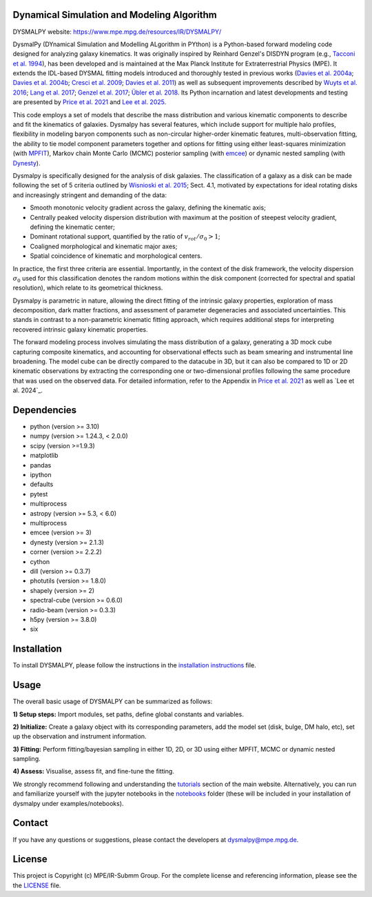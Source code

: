 Dynamical Simulation and Modeling Algorithm
-------------------------------------------

.. image:: http://img.shields.io/badge/powered%20by-AstroPy-orange.svg?style=flat
    :target: http://www.astropy.org
    :alt: Powered by Astropy Badge

.. image:: docs/_static/dpy_logo_spiral/DPy_h_blk_wh.png
   :alt: DPy Logo

DYSMALPY website: https://www.mpe.mpg.de/resources/IR/DYSMALPY/

DysmalPy (DYnamical Simulation and Modelling ALgorithm in PYthon) is a 
Python-based forward modeling code designed for analyzing galaxy kinematics. 
It was originally inspired by Reinhard Genzel's DISDYN program 
(e.g., `Tacconi et al. 1994`_), has been developed and is maintained at 
the Max Planck Institute for Extraterrestrial Physics (MPE). 
It extends the IDL-based DYSMAL fitting models introduced and thoroughly 
tested in previous works (`Davies et al. 2004a`_; `Davies et al. 2004b`_; 
`Cresci et al. 2009`_; `Davies et al. 2011`_) as well as subsequent 
improvements described by `Wuyts et al. 2016`_; `Lang et al. 2017`_; `Genzel et al. 2017`_;
`Übler et al. 2018`_. Its Python incarnation and latest developments and 
testing are presented by `Price et al. 2021`_ and `Lee et al. 2025`_. 

This code employs a set of models that describe the mass distribution and 
various kinematic components to describe and fit the kinematics of galaxies. 
Dysmalpy has several features, which include support for multiple halo profiles,
flexibility in modeling baryon components such as non-circular higher-order kinematic features,
multi-observation fitting, the ability to tie model component parameters together and 
options for fitting using either least-squares minimization (with `MPFIT`_),
Markov chain Monte Carlo (MCMC) posterior sampling (with `emcee`_) or dynamic nested sampling (with `Dynesty`_).

Dysmalpy is specifically designed for the analysis of disk galaxies.
The classification of a galaxy as a disk can be made following the set
of 5 criteria outlined by `Wisnioski et al. 2015`_; Sect. 4.1,
motivated by expectations for ideal rotating disks and increasingly
stringent and demanding of the data:

- Smooth monotonic velocity gradient across the galaxy, defining the kinematic axis;
- Centrally peaked velocity dispersion distribution with maximum at the position of steepest velocity gradient, defining the kinematic center;
- Dominant rotational support, quantified by the ratio of :math:`v_{rot}/\sigma_0>1`; 
- Coaligned morphological and kinematic major axes;
- Spatial coincidence of kinematic and morphological centers.
  
In practice, the first three criteria are essential.
Importantly, in the context of the disk framework, the velocity dispersion
:math:`\sigma_0` used for this classification denotes the random motions within the
disk component (corrected for spectral and spatial resolution), which relate
to its geometrical thickness.

Dysmalpy is parametric in nature, allowing the direct fitting of the intrinsic galaxy 
properties, exploration of mass decomposition, dark matter fractions, and 
assessment of parameter degeneracies and associated uncertainties. This stands 
in contrast to a non-parametric kinematic fitting approach, which requires 
additional steps for interpreting recovered intrinsic galaxy kinematic 
properties.

The forward modeling process involves simulating the mass distribution of a 
galaxy, generating a 3D mock cube capturing composite kinematics, and 
accounting for observational effects such as beam smearing and instrumental 
line broadening. The model cube can be directly compared to the datacube in 3D, 
but it can also be compared to 1D or 2D kinematic observations by extracting 
the corresponding one or two-dimensional profiles following the same procedure 
that was used on the observed data. For detailed information, refer to the 
Appendix in `Price et al. 2021`_ as well as `Lee et al. 2024`_.

.. _MPFIT: https://code.google.com/archive/p/astrolibpy
.. _emcee: https://emcee.readthedocs.io
.. _Dynesty: https://dynesty.readthedocs.io
.. _installation instructions: https://github.com/dysmalpy/dysmalpy/blob/main/docs/installation.rst
.. _notebooks: https://github.com/dysmalpy/dysmalpy/tree/main/examples/notebooks
.. _tutorials: https://www.mpe.mpg.de/resources/IR/DYSMALPY/
.. _Tacconi et al. 1994: https://ui.adsabs.harvard.edu/abs/1994ApJ...426L..77T/abstract
.. _Davies et al. 2004a: https://ui.adsabs.harvard.edu/abs/2004ApJ...602..148D/abstract
.. _Davies et al. 2004b: https://ui.adsabs.harvard.edu/abs/2004ApJ...613..781D/abstract
.. _Cresci et al. 2009: https://ui.adsabs.harvard.edu/abs/2009ApJ...697..115C/abstract
.. _Davies et al. 2011: https://ui.adsabs.harvard.edu/abs/2011ApJ...741...69D/abstract
.. _Wuyts et al. 2016: https://ui.adsabs.harvard.edu/abs/2016ApJ...831..149W/abstract
.. _Lang et al. 2017: https://ui.adsabs.harvard.edu/abs/2017ApJ...840...92L/abstract
.. _Genzel et al. 2017: https://ui.adsabs.harvard.edu/abs/2017Natur.543..397G/abstract
.. _Übler et al. 2018: https://ui.adsabs.harvard.edu/abs/2018ApJ...854L..24U/abstract
.. _Price et al. 2021: https://ui.adsabs.harvard.edu/abs/2021ApJ...922..143P/abstract
.. _Wisnioski et al. 2015: https://ui.adsabs.harvard.edu/abs/2015ApJ...799..209W/abstract
.. _Lee et al. 2025: https://ui.adsabs.harvard.edu/abs/2025ApJ...978...14L/abstract


Dependencies
------------
* python (version >= 3.10)
* numpy (version >= 1.24.3, < 2.0.0)
* scipy (version >=1.9.3)
* matplotlib
* pandas
* ipython
* defaults
* pytest
* multiprocess
* astropy (version >= 5.3, < 6.0)
* multiprocess
* emcee (version >= 3)
* dynesty (version >= 2.1.3)
* corner (version >= 2.2.2)
* cython
* dill (version >= 0.3.7)
* photutils (version >= 1.8.0)
* shapely (version >= 2)
* spectral-cube (version >= 0.6.0)
* radio-beam (version >= 0.3.3)
* h5py (version >= 3.8.0)
* six

Installation
------------

To install DYSMALPY, please follow the instructions in the `installation instructions`_ file.

Usage
-----

The overall basic usage of DYSMALPY can be summarized as follows:

**1) Setup steps:** Import modules, set paths, define global constants and 
variables.

**2) Initialize:** Create a galaxy object with its corresponding parameters, 
add the model set (disk, bulge, DM halo, etc), set up the observation and 
instrument information.

**3) Fitting:** Perform fitting/bayesian sampling in either 1D, 2D, or 3D using 
either MPFIT, MCMC or dynamic nested sampling.

**4) Assess:** Visualise, assess fit, and fine-tune the fitting. 

We strongly recommend following and understanding the `tutorials`_ section of the 
main website. Alternatively, you can run and familiarize yourself with the 
jupyter notebooks in the `notebooks`_ folder (these will be included in your 
installation of dysmalpy under examples/notebooks).


Contact
-------

If you have any questions or suggestions, please contact the developers at dysmalpy@mpe.mpg.de.


License
-------

This project is Copyright (c) MPE/IR-Submm Group. For the complete license and referencing information, please see 
the the `LICENSE`_ file.

.. _LICENSE: https://github.com/dysmalpy/dysmalpy/blob/main/LICENSE.rst

